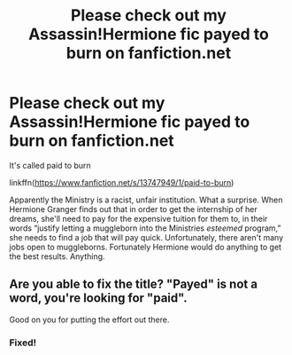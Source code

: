 #+TITLE: Please check out my Assassin!Hermione fic payed to burn on fanfiction.net

* Please check out my Assassin!Hermione fic payed to burn on fanfiction.net
:PROPERTIES:
:Author: soly_bear
:Score: 0
:DateUnix: 1605572606.0
:DateShort: 2020-Nov-17
:FlairText: Recommendation/Self Promotion
:END:
It's called paid to burn

linkffn([[https://www.fanfiction.net/s/13747949/1/paid-to-burn]])

Apparently the Ministry is a racist, unfair institution. What a surprise. When Hermione Granger finds out that in order to get the internship of her dreams, she'll need to pay for the expensive tuition for them to, in their words “justify letting a muggleborn into the Ministries /esteemed/ program,” she needs to find a job that will pay quick. Unfortunately, there aren't many jobs open to muggleborns. Fortunately Hermione would do anything to get the best results. Anything.


** Are you able to fix the title? "Payed" is not a word, you're looking for "paid".

Good on you for putting the effort out there.
:PROPERTIES:
:Author: thrawnca
:Score: 2
:DateUnix: 1605614999.0
:DateShort: 2020-Nov-17
:END:

*** Fixed!
:PROPERTIES:
:Author: soly_bear
:Score: 0
:DateUnix: 1605624237.0
:DateShort: 2020-Nov-17
:END:
